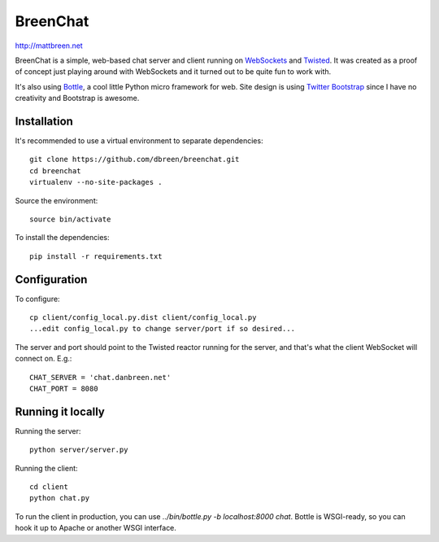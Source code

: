 =========
BreenChat
=========

http://mattbreen.net

BreenChat is a simple, web-based chat server and client running on WebSockets_
and Twisted_. It was created as a proof of concept just playing around with
WebSockets and it turned out to be quite fun to work with.

It's also using Bottle_, a cool little Python micro framework for web. Site
design is using `Twitter Bootstrap`_ since I have no creativity and Bootstrap
is awesome.

Installation
============

It's recommended to use a virtual environment to separate dependencies:

::

    git clone https://github.com/dbreen/breenchat.git
    cd breenchat
    virtualenv --no-site-packages .

Source the environment: ::

    source bin/activate

To install the dependencies: ::

    pip install -r requirements.txt

Configuration
=============

To configure: ::

    cp client/config_local.py.dist client/config_local.py
    ...edit config_local.py to change server/port if so desired...

The server and port should point to the Twisted reactor running for the server, and that's what the client WebSocket will connect on. E.g.: ::

    CHAT_SERVER = 'chat.danbreen.net'
    CHAT_PORT = 8080

Running it locally
==================

Running the server: ::

    python server/server.py

Running the client: ::

    cd client
    python chat.py

To run the client in production, you can use `../bin/bottle.py -b localhost:8000 chat`. Bottle
is WSGI-ready, so you can hook it up to Apache or another WSGI interface.

.. _WebSockets: http://en.wikipedia.org/wiki/WebSocket
.. _Twisted: http://twistedmatrix.com/trac/
.. _Bottle: http://bottlepy.org/docs/dev/
.. _Twitter Bootstrap: http://twitter.github.com/bootstrap/
